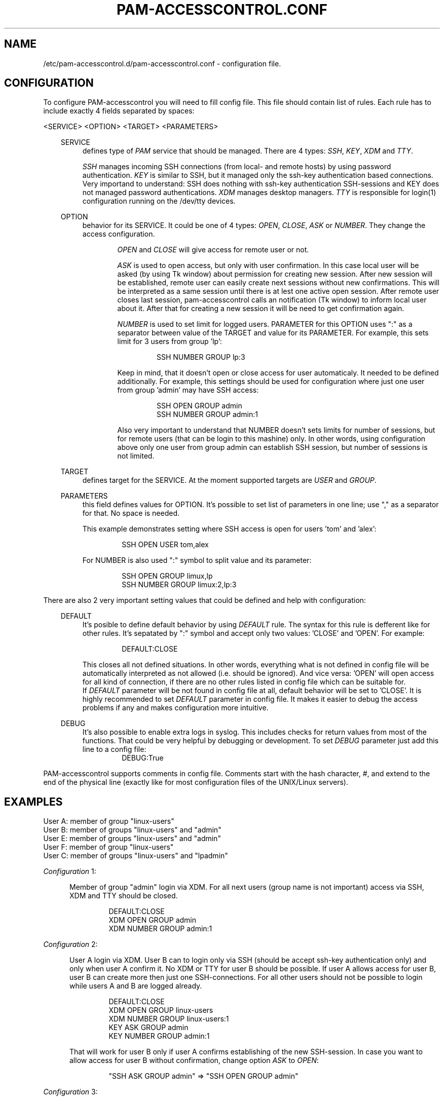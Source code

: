 .TH "PAM-ACCESSCONTROL\&.CONF" "5" "28/07/2018" "File Formats Manual"
.SH NAME
/etc/pam-accesscontrol.d/pam-accesscontrol.conf \- configuration file.

.SH CONFIGURATION
To configure PAM-accesscontrol you will need to fill config file. This file should
contain list of rules. Each rule has to include exactly 4 fields separated by spaces:
.PP
<SERVICE> <OPTION> <TARGET> <PARAMETERS>

.PP
.RS 3
SERVICE
.RS 4
defines type of \fIPAM\fR service that should be managed. There are 4 types:
\fISSH\fR, \fIKEY\fR, \fIXDM\fR and \fITTY\fR.
.PP
\fISSH\fR manages incoming SSH connections (from local- and remote hosts) by using password
authentication. \fIKEY\fR is similar to SSH, but it managed only the ssh-key authentication
based connections. Very importand to understand: SSH does nothing with ssh-key authentication
SSH-sessions and KEY does not managed password authentications. \fIXDM\fR manages desktop
managers. \fITTY\fR is responsible for login(1) configuration running on the /dev/tty devices.
.RE

.PP
OPTION
.RS 4
behavior for its SERVICE. It could be one of 4 types: \fIOPEN\fR, \fICLOSE\fR, \fIASK\fR
or \fINUMBER\fR. They change the access configuration.

.RS 6
\fIOPEN\fR and \fICLOSE\fR will give access for remote user or not.
.RE

.RS 6
\fIASK\fR is used to open access, but only with user confirmation. In this case local user
will be asked (by using Tk window) about permission for creating new session. After new session
will be established, remote user can easily create next sessions without new confirmations.
This will be interpreted as a same session until there is at lest one active open session.
After remote user closes last session, pam-accesscontrol calls an notification (Tk window) to
inform local user about it. After that for creating a new session it will be need to get
confirmation again.
.RE

.RS 6
\fINUMBER\fR is used to set limit for logged users. PARAMETER for this OPTION uses ":" as a
separator between value of the TARGET and value for its PARAMETER. For example, this sets
limit for 3 users from group 'lp':
.PP
.RS 7
SSH NUMBER GROUP lp:3
.RE
.PP
Keep in mind, that it doesn't open or close access for user automaticaly. It needed to be
defined additionally. For example, this settings should be used for configuration where just
one user from group 'admin' may have SSH access:
.PP
.RS 7
SSH OPEN GROUP admin
.br
SSH NUMBER GROUP admin:1
.RE
.PP
Also very important to understand that NUMBER doesn't sets limits for number of sessions,
but for remote users (that can be login to this mashine) only. In other words, using
configuration above only one user from group admin can establish SSH session, but number
of sessions is not limited.
.RE
.RE

.PP
TARGET
.RS 4
defines target for the SERVICE. At the moment supported targets are \fIUSER\fR and
\fIGROUP\fR.
.RE

.PP
PARAMETERS
.RS 4
this field defines values for OPTION. It's possible to set list of parameters in one line;
use "," as a separator for that. No space is needed.
.PP
This example demonstrates setting where SSH access is open for users 'tom' and 'alex':
.PP
.RS 7
SSH OPEN USER tom,alex
.RE
.PP
For NUMBER is also used ":" symbol to split value and its parameter:
.PP
.RS 7
SSH OPEN GROUP limux,lp
.br
SSH NUMBER GROUP limux:2,lp:3
.RE
.RE
.RE


.PP
 
.PP
There are also 2 very important setting values that could be defined and help with
configuration:
.PP

.RS 3
DEFAULT
.RS 4
It's posible to define default behavior by using \fIDEFAULT\fR rule. The syntax for this
rule is defferent like for other rules. It's sepatated by ":" symbol and accept only two
values: 'CLOSE' and 'OPEN'. For example:
.PP
.RS 7
DEFAULT:CLOSE
.RE
.PP
This closes all not defined situations. In other words, everything what is not defined
in config file will be automatically interpreted as not allowed (i.e. should be ignored).
And vice versa: 'OPEN' will open access for all kind of connection, if there are no other
rules listed in config file which can be suitable for.
.br
If \fIDEFAULT\fR parameter will be not found in config file at all, default behavior will
be set to 'CLOSE'. It is highly recommended to set \fIDEFAULT\fR parameter in config file.
It makes it easier to debug the access problems if any and makes configuration more
intuitive.
.PP
.RE
.RE

.RS 3
DEBUG
.RS 4
It's also possible to enable extra logs in syslog. This includes checks for return values
from most of the functions. That could be very helpful by debugging or development. To set
\fIDEBUG\fR parameter just add this line to a config file:
.RS 7
DEBUG:True
.RE
.RE
.RE

.PP
PAM-accesscontrol supports comments in config file. Comments start with the hash character,
#, and extend to the end of the physical line (exactly like for most configuration files
of the UNIX/Linux servers).
.PP


.SH EXAMPLES
User A: member of group "linux-users"
.br
User B: member of groups "linux-users" and "admin"
.br
User E: member of groups "linux-users" and "admin"
.br
User F: member of group "linux-users"
.br
User C: member of groups "linux-users" and "lpadmin"

.PP
\fIConfiguration\fR 1:
.PP
.RS 5
Member of group "admin" login via XDM. For all next users (group name is not important)
access via SSH, XDM and TTY should be closed.
.PP
.RS 7
DEFAULT:CLOSE
.br
XDM OPEN GROUP admin
.br
XDM NUMBER GROUP admin:1
.RE
.RE
.PP

\fIConfiguration\fR 2:
.PP
.RS 5
User A login via XDM. User B can to login only via SSH (should be accept ssh-key
authentication only) and only when user A confirm it. No XDM or TTY for user B
should be possible. If user A allows access for user B, user B can create more then
just one SSH-connections. For all other users should not be possible to login
while users A and B are logged already.
.PP
.RS 7
DEFAULT:CLOSE
.br
XDM OPEN GROUP linux-users
.br
XDM NUMBER GROUP linux-users:1
.br
KEY ASK GROUP admin
.br
KEY NUMBER GROUP admin:1
.RE
.PP
That will work for user B only if user A confirms establishing of the new SSH-session.
In case you want to allow access for user B without confirmation, change option \fIASK\fR
to \fIOPEN\fR:
.PP
.RS 7
"SSH ASK GROUP admin" => "SSH OPEN GROUP admin"
.RE
.RE
.PP

\fIConfiguration\fR 3:
.PP
.RS 5
Everyone can to login via SSH, XDM and TTY.
.PP
.RS 7
DEFAULT:OPEN
.RE
.RE
.PP

\fIConfiguraion\fR 4:
.PP
.RS 5
Everyone can to login via XDM and TTY, but nobody via SSH.
.PP
.RS 7
DEFAULT:OPEN
.br
SSH CLOSE GROUP ALL
.br
KEY CLOSE GROUP ALL
.RE
.RE
.PP
Group "ALL" means everyone. Use capital letters: "ALL", not "all" or "All"!

\fIConfiguraion\fR 5:
.PP
.RS 5
Everyone can to login via XDM and TTY. Everyone can to login via SSH, but only with
confirmation (of X session owner).
.PP
Please keep in mind, if there is no active X session (in this case nobody will be able
to confirm the opening/creating of the new SSH-session (looked X session is an active
session)), pam-accesscontrol interprets an ASK rule as OPEN. In other words, SSH access
will be open (remote users still will need to use passwords or passphrase for its
ssh-keys, i.e. standart SSH auth mechanism).
.PP
.RS 7
DEFAULT:OPEN
.br
SSH ASK GROUP ALL
.br
KEY ASK GROUP ALL
.RE
.RE
.PP

\fIConfiguraiton\fR 6:
.PP
.RS 5
Only members of group 'admin' can to login via SSH (without confirmation).
.PP
.RS 7
DEFAULT:CLOSE
.br
SSH OPEN GROUP admin
.br
KEY OPEN GROUP admin
.RE
.RE
.PP

.SH BUGS
There are some problems at the moment with display manager "ACCESS DENIED" messages.

.SH AUTHOR
Writen by Alexander Naumov <alexander_naumov@opensuse.org>
.PP
GitHub: https://github.com/alexander-naumov/pam-accesscontrol

.SH "SEE ALSO"
.BR pam (3),
.BR pam (8),
.BR tty (4),
.BR login (1),
.BR sddm (1),
.BR sshd (8),
.BR pam-accesscontrol (1)

